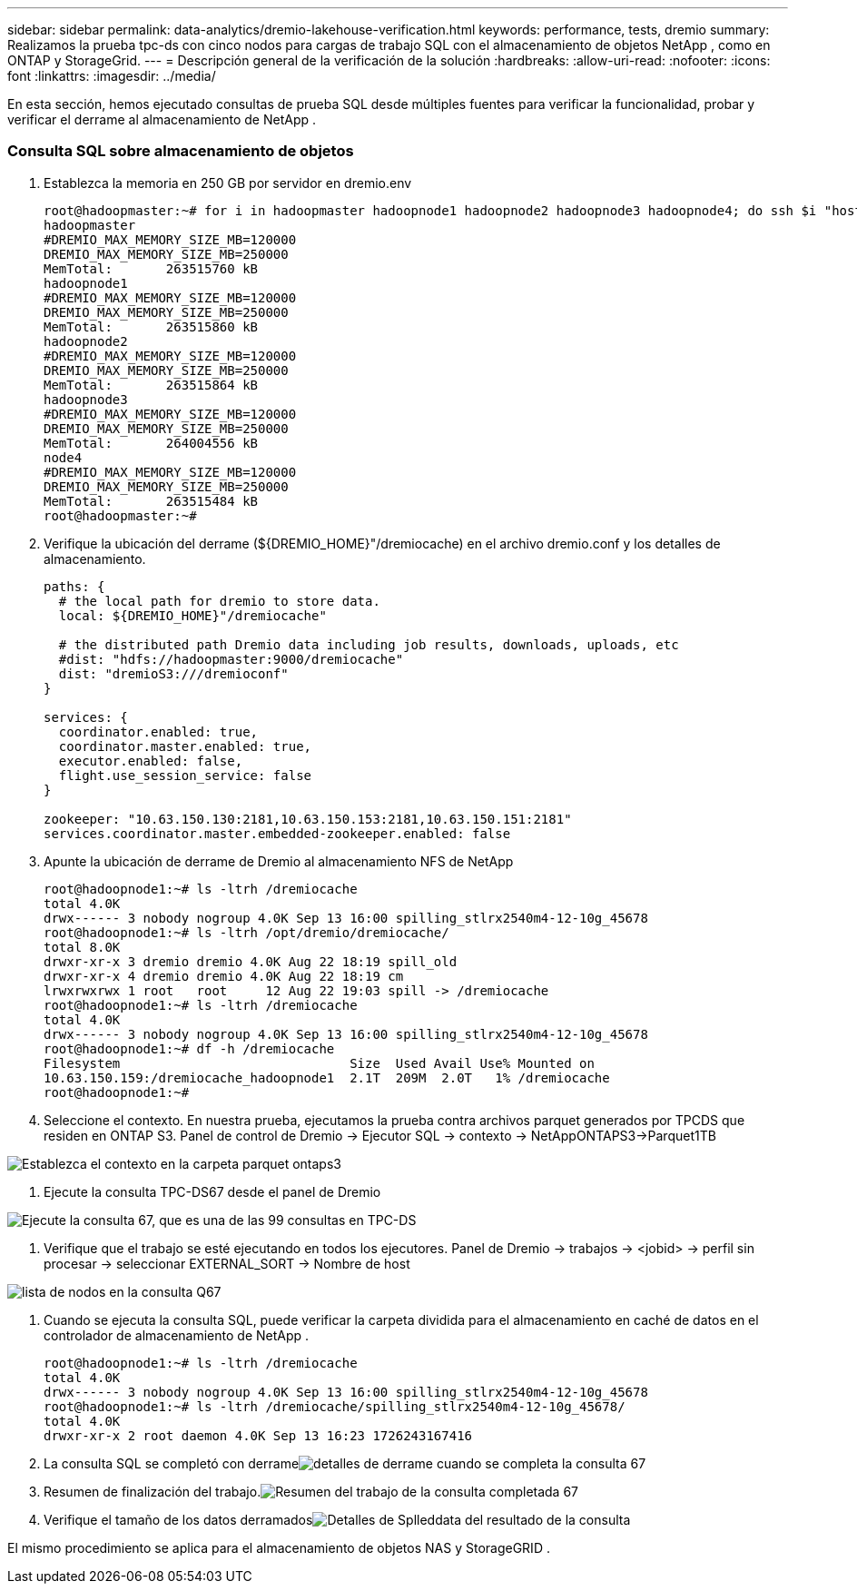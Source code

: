 ---
sidebar: sidebar 
permalink: data-analytics/dremio-lakehouse-verification.html 
keywords: performance, tests, dremio 
summary: Realizamos la prueba tpc-ds con cinco nodos para cargas de trabajo SQL con el almacenamiento de objetos NetApp , como en ONTAP y StorageGrid. 
---
= Descripción general de la verificación de la solución
:hardbreaks:
:allow-uri-read: 
:nofooter: 
:icons: font
:linkattrs: 
:imagesdir: ../media/


[role="lead"]
En esta sección, hemos ejecutado consultas de prueba SQL desde múltiples fuentes para verificar la funcionalidad, probar y verificar el derrame al almacenamiento de NetApp .



=== Consulta SQL sobre almacenamiento de objetos

. Establezca la memoria en 250 GB por servidor en dremio.env
+
....
root@hadoopmaster:~# for i in hadoopmaster hadoopnode1 hadoopnode2 hadoopnode3 hadoopnode4; do ssh $i "hostname; grep -i  DREMIO_MAX_MEMORY_SIZE_MB /opt/dremio/conf/dremio-env; cat /proc/meminfo  | grep -i memtotal"; done
hadoopmaster
#DREMIO_MAX_MEMORY_SIZE_MB=120000
DREMIO_MAX_MEMORY_SIZE_MB=250000
MemTotal:       263515760 kB
hadoopnode1
#DREMIO_MAX_MEMORY_SIZE_MB=120000
DREMIO_MAX_MEMORY_SIZE_MB=250000
MemTotal:       263515860 kB
hadoopnode2
#DREMIO_MAX_MEMORY_SIZE_MB=120000
DREMIO_MAX_MEMORY_SIZE_MB=250000
MemTotal:       263515864 kB
hadoopnode3
#DREMIO_MAX_MEMORY_SIZE_MB=120000
DREMIO_MAX_MEMORY_SIZE_MB=250000
MemTotal:       264004556 kB
node4
#DREMIO_MAX_MEMORY_SIZE_MB=120000
DREMIO_MAX_MEMORY_SIZE_MB=250000
MemTotal:       263515484 kB
root@hadoopmaster:~#
....
. Verifique la ubicación del derrame (${DREMIO_HOME}"/dremiocache) en el archivo dremio.conf y los detalles de almacenamiento.
+
....
paths: {
  # the local path for dremio to store data.
  local: ${DREMIO_HOME}"/dremiocache"

  # the distributed path Dremio data including job results, downloads, uploads, etc
  #dist: "hdfs://hadoopmaster:9000/dremiocache"
  dist: "dremioS3:///dremioconf"
}

services: {
  coordinator.enabled: true,
  coordinator.master.enabled: true,
  executor.enabled: false,
  flight.use_session_service: false
}

zookeeper: "10.63.150.130:2181,10.63.150.153:2181,10.63.150.151:2181"
services.coordinator.master.embedded-zookeeper.enabled: false
....
. Apunte la ubicación de derrame de Dremio al almacenamiento NFS de NetApp
+
....
root@hadoopnode1:~# ls -ltrh /dremiocache
total 4.0K
drwx------ 3 nobody nogroup 4.0K Sep 13 16:00 spilling_stlrx2540m4-12-10g_45678
root@hadoopnode1:~# ls -ltrh /opt/dremio/dremiocache/
total 8.0K
drwxr-xr-x 3 dremio dremio 4.0K Aug 22 18:19 spill_old
drwxr-xr-x 4 dremio dremio 4.0K Aug 22 18:19 cm
lrwxrwxrwx 1 root   root     12 Aug 22 19:03 spill -> /dremiocache
root@hadoopnode1:~# ls -ltrh /dremiocache
total 4.0K
drwx------ 3 nobody nogroup 4.0K Sep 13 16:00 spilling_stlrx2540m4-12-10g_45678
root@hadoopnode1:~# df -h /dremiocache
Filesystem                              Size  Used Avail Use% Mounted on
10.63.150.159:/dremiocache_hadoopnode1  2.1T  209M  2.0T   1% /dremiocache
root@hadoopnode1:~#
....
. Seleccione el contexto.  En nuestra prueba, ejecutamos la prueba contra archivos parquet generados por TPCDS que residen en ONTAP S3.  Panel de control de Dremio -> Ejecutor SQL -> contexto -> NetAppONTAPS3->Parquet1TB


image:ontaps3-context.png["Establezca el contexto en la carpeta parquet ontaps3"]

. Ejecute la consulta TPC-DS67 desde el panel de Dremio


image:tpcds-q67.png["Ejecute la consulta 67, que es una de las 99 consultas en TPC-DS"]

. Verifique que el trabajo se esté ejecutando en todos los ejecutores.  Panel de Dremio -> trabajos -> <jobid> -> perfil sin procesar -> seleccionar EXTERNAL_SORT -> Nombre de host


image:node-in-query.png["lista de nodos en la consulta Q67"]

. Cuando se ejecuta la consulta SQL, puede verificar la carpeta dividida para el almacenamiento en caché de datos en el controlador de almacenamiento de NetApp .
+
....
root@hadoopnode1:~# ls -ltrh /dremiocache
total 4.0K
drwx------ 3 nobody nogroup 4.0K Sep 13 16:00 spilling_stlrx2540m4-12-10g_45678
root@hadoopnode1:~# ls -ltrh /dremiocache/spilling_stlrx2540m4-12-10g_45678/
total 4.0K
drwxr-xr-x 2 root daemon 4.0K Sep 13 16:23 1726243167416
....
. La consulta SQL se completó con derrameimage:spinover.png["detalles de derrame cuando se completa la consulta 67"]
. Resumen de finalización del trabajo.image:jobsummary.png["Resumen del trabajo de la consulta completada 67"]
. Verifique el tamaño de los datos derramadosimage:splleddata.png["Detalles de Splleddata del resultado de la consulta"]


El mismo procedimiento se aplica para el almacenamiento de objetos NAS y StorageGRID .
